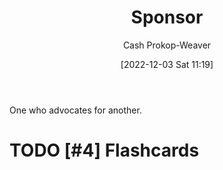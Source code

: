 :PROPERTIES:
:ID:       0979614d-3fe7-443c-844f-22fa71465ba1
:LAST_MODIFIED: [2023-09-05 Tue 20:17]
:END:
#+title: Sponsor
#+hugo_custom_front_matter: :slug "0979614d-3fe7-443c-844f-22fa71465ba1"
#+author: Cash Prokop-Weaver
#+date: [2022-12-03 Sat 11:19]
#+filetags: :hastodo:concept:

One who advocates for another.

* TODO [#4] Flashcards
